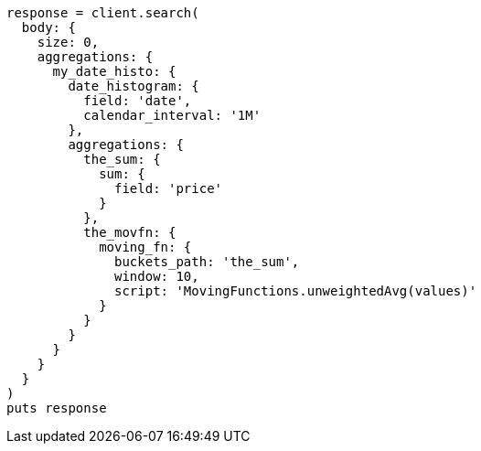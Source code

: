 [source, ruby]
----
response = client.search(
  body: {
    size: 0,
    aggregations: {
      my_date_histo: {
        date_histogram: {
          field: 'date',
          calendar_interval: '1M'
        },
        aggregations: {
          the_sum: {
            sum: {
              field: 'price'
            }
          },
          the_movfn: {
            moving_fn: {
              buckets_path: 'the_sum',
              window: 10,
              script: 'MovingFunctions.unweightedAvg(values)'
            }
          }
        }
      }
    }
  }
)
puts response
----
